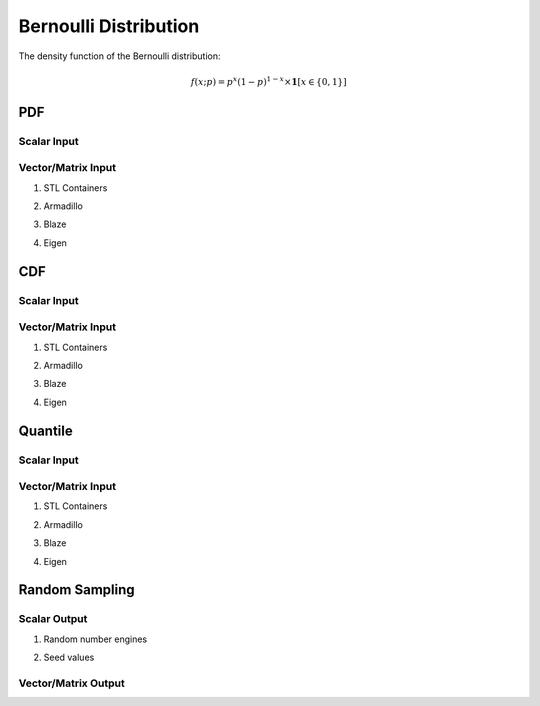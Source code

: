 .. Copyright (c) 2011--2018 Keith O'Hara

   Distributed under the terms of the Apache License, Version 2.0.

   The full license is in the file LICENSE, distributed with this software.

Bernoulli Distribution
======================

The density function of the Bernoulli distribution:

.. math::

   f(x; p) = p^x (1-p)^{1-x} \times \mathbf{1}[x \in \{0,1\}]

PDF
---

Scalar Input
~~~~~~~~~~~~

.. _dbern-func-ref1:
.. doxygenfunction:: dbern(const llint_t, const T, const bool)
   :project: statslib

Vector/Matrix Input
~~~~~~~~~~~~~~~~~~~

1. STL Containers

.. _dbern-func-ref2:
.. doxygenfunction:: dbern(const std::vector<eT>&, const T1, const bool)
   :project: statslib

2. Armadillo

.. _dbern-func-ref3:
.. doxygenfunction:: dbern(const ArmaMat<eT>&, const T1, const bool)
   :project: statslib

3. Blaze

.. _dbern-func-ref4:
.. doxygenfunction:: dbern(const BlazeMat<eT, To>&, const T1, const bool)
   :project: statslib

4. Eigen

.. _dbern-func-ref5:
.. doxygenfunction:: dbern(const EigenMat<eT, iTr, iTc>&, const T1, const bool)
   :project: statslib

CDF
---

Scalar Input
~~~~~~~~~~~~

.. _pbern-func-ref1:
.. doxygenfunction:: pbern(const llint_t, const T, const bool)
   :project: statslib

Vector/Matrix Input
~~~~~~~~~~~~~~~~~~~

1. STL Containers

.. _pbern-func-ref2:
.. doxygenfunction:: pbern(const std::vector<eT>&, const T1, const bool)
   :project: statslib

2. Armadillo

.. _pbern-func-ref3:
.. doxygenfunction:: pbern(const ArmaMat<eT>&, const T1, const bool)
   :project: statslib

3. Blaze

.. _pbern-func-ref4:
.. doxygenfunction:: pbern(const BlazeMat<eT, To>&, const T1, const bool)
   :project: statslib

4. Eigen

.. _pbern-func-ref5:
.. doxygenfunction:: pbern(const EigenMat<eT, iTr, iTc>&, const T1, const bool)
   :project: statslib

Quantile
--------

Scalar Input
~~~~~~~~~~~~

.. _qbern-func-ref1:
.. doxygenfunction:: qbern(const T1, const T2)
   :project: statslib

Vector/Matrix Input
~~~~~~~~~~~~~~~~~~~

1. STL Containers

.. _qbern-func-ref2:
.. doxygenfunction:: qbern(const std::vector<eT>&, const T1)
   :project: statslib

2. Armadillo

.. _qbern-func-ref3:
.. doxygenfunction:: qbern(const ArmaMat<eT>&, const T1)
   :project: statslib

3. Blaze

.. _qbern-func-ref4:
.. doxygenfunction:: qbern(const BlazeMat<eT, To>&, const T1)
   :project: statslib

4. Eigen

.. _qbern-func-ref5:
.. doxygenfunction:: qbern(const EigenMat<eT, iTr, iTc>&, const T1)
   :project: statslib

Random Sampling
---------------

Scalar Output
~~~~~~~~~~~~~

1. Random number engines

.. _rbern-func-ref1:
.. doxygenfunction:: rbern(const T, rand_engine_t&)
   :project: statslib

2. Seed values

.. _rbern-func-ref2:
.. doxygenfunction:: rbern(const T, const ullint_t)
   :project: statslib

Vector/Matrix Output
~~~~~~~~~~~~~~~~~~~~

.. _rbern-func-ref3:
.. doxygenfunction:: rbern(const ullint_t, const ullint_t, const T1)
   :project: statslib
